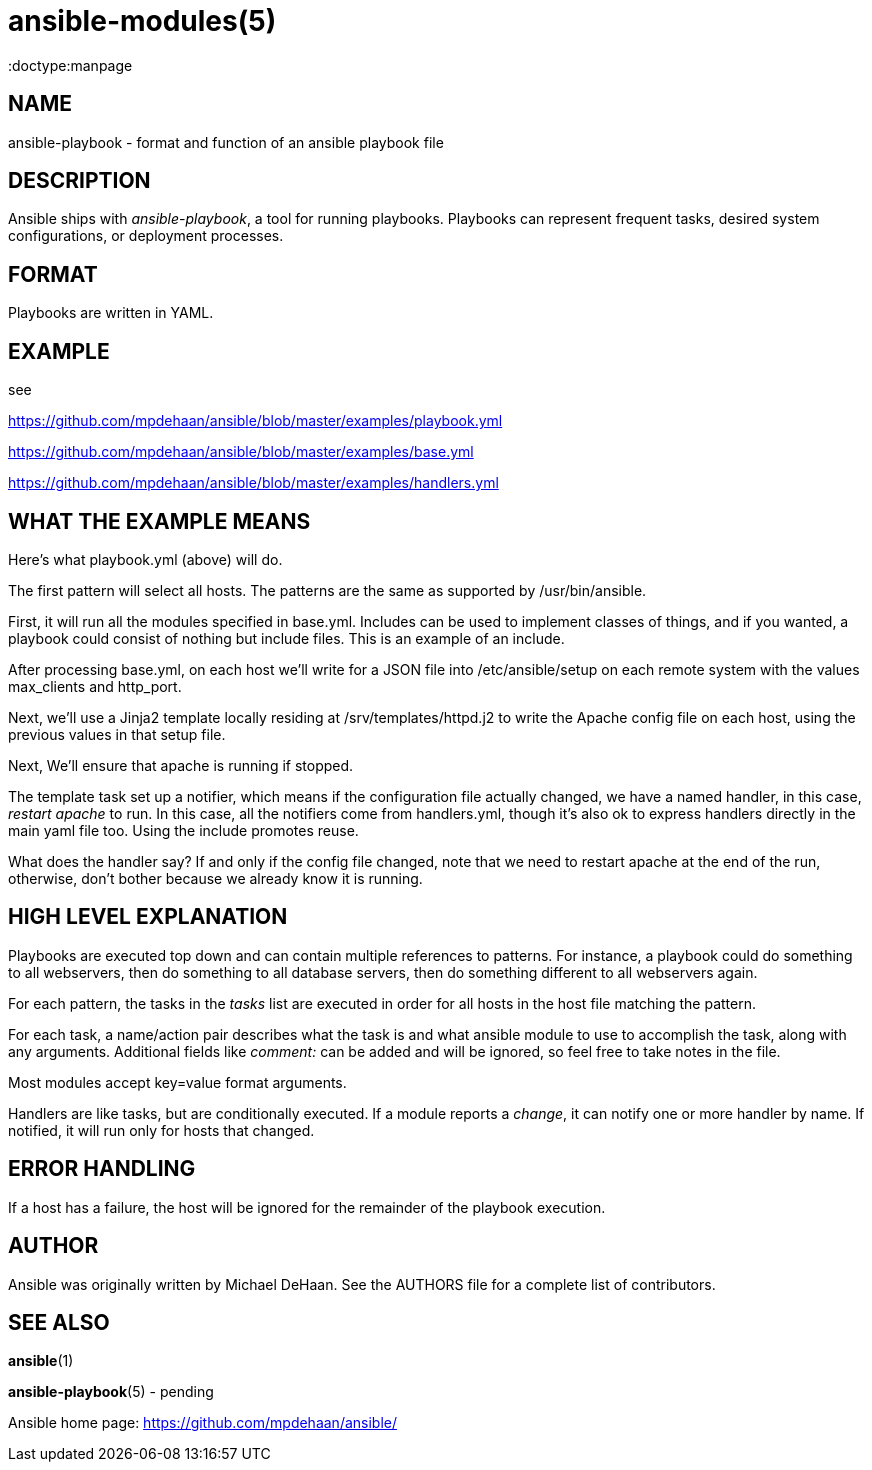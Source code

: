 ansible-modules(5)
=================
:doctype:manpage
:man source: Ansible-playbook
:man version: 0.0.1
:man manual: System administration commands


NAME
----
ansible-playbook - format and function of an ansible playbook file


DESCRIPTION
-----------

Ansible ships with 'ansible-playbook', a tool for running playbooks.
Playbooks can represent frequent tasks, desired system configurations,
or deployment processes.


FORMAT
------

Playbooks are written in YAML.


EXAMPLE
-------

see 

https://github.com/mpdehaan/ansible/blob/master/examples/playbook.yml

https://github.com/mpdehaan/ansible/blob/master/examples/base.yml

https://github.com/mpdehaan/ansible/blob/master/examples/handlers.yml

WHAT THE EXAMPLE MEANS
-----------------------

Here's what playbook.yml (above) will do.

The first pattern will select all hosts.  The patterns are the same
as supported by /usr/bin/ansible.

First, it will run all the modules specified in base.yml.  Includes can
be used to implement classes of things, and if you wanted, a playbook
could consist of nothing but include files.  This is an example of an
include.

After processing base.yml, on each host we'll write for 
a JSON file into /etc/ansible/setup on each remote system with the 
values max_clients and http_port.

Next, we'll use a Jinja2 template locally residing at
/srv/templates/httpd.j2 to write the Apache config file on each host, 
using the previous values in that setup file.

Next, We'll ensure that apache is running if stopped.

The template task set up a notifier, which means if the configuration
file actually changed, we have a named handler, in this case, 'restart apache'
to run.  In this case, all the notifiers come from handlers.yml, though it's
also ok to express handlers directly in the main yaml file too.  Using
the include promotes reuse.

What does the handler say?  If and only if the config file changed, note that we need to restart
apache at the end of the run, otherwise, don't bother because we
already know it is running.


HIGH LEVEL EXPLANATION
----------------------

Playbooks are executed top down and can contain multiple references to
patterns.  For instance, a playbook could do something to all
webservers, then do something to all database servers, then do
something different to all webservers again.

For each pattern, the tasks in the 'tasks' list are executed in order
for all hosts in the host file matching the pattern.

For each task, a name/action pair describes what the task is and what
ansible module to use to accomplish the task, along with any
arguments.   Additional fields like 'comment:' can be added and will
be ignored, so feel free to take notes in the file.

Most modules accept key=value format arguments.

Handlers are like tasks, but are conditionally executed.  If a module
reports a 'change', it can notify one or more handler by name.  If
notified, it will run only for hosts that changed.


ERROR HANDLING
--------------

If a host has a failure, the host will be ignored for the remainder
of the playbook execution.


AUTHOR
------

Ansible was originally written by Michael DeHaan. See the AUTHORS file
for a complete list of contributors.


SEE ALSO
--------

*ansible*(1)

*ansible-playbook*(5) - pending

Ansible home page: <https://github.com/mpdehaan/ansible/>
